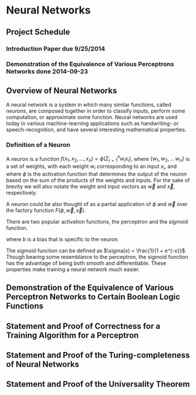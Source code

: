 #+TITLE:
#+LATEX_HEADER: \usepackage{fancyhdr}
#+LATEX_HEADER: \usepackage{amsmath}
# #+LATEX_HEADER: \usepackage{indentfirst}
#+OPTIONS: toc:nil
#+BIND: org-export-latex-title-command ""
#+LATEX: \setcounter{secnumdepth}{-1}
#+LATEX: \setlength{\parindent}{0in}
#+LATEX: \addtolength{\parskip}{\baselineskip}
#+LATEX: \hypersetup{hidelinks=true}

#+LATEX: \newcommand{\reals}{\mathbb{R}}
#+LATEX: \newcommand{\ints}{\mathbb{Z}}
#+LATEX: \newcommand{\rplus}{\mathbb{R^+}}
#+LATEX: \newcommand{\zplus}{\mathbb{Z^+}}
#+LATEX: \newcommand{\naturals}{\mathbb{N}}
#+LATEX: \newcommand{\rats}{\mathbb{Q}}
#+LATEX: \newcommand{\cees}{\mathbb{C}}

#+LATEX: \widowpenalty=300
#+LATEX: \clubpenalty=300
#+LATEX: \setlength{\parskip}{3ex plus 2ex minus 2ex}

# Setting up SLIME:
# Open up the org file.
# M-x slime-mode
# Go to sbcl and eval (swank:create-server)
# M-x slime
# Use C-x C-e to eval, as Org takes most of the keybindings

* Neural Networks
#+LATEX: \pagestyle{fancy}
#+LATEX: \fancyhead{}
#+LATEX: \rhead{\textit{Aaron Decker, \today}}
#+LATEX: \lhead{\textit{Math Seminar}}
#+LATEX: \small

** Project Schedule
*** Introduction Paper due 9/25/2014
*** Demonstration of the Equivalence of Various Perceptrons Networks done 2014-09-23

** Overview of Neural Networks
A neural network is a system in which many similar functions, called /neurons/, are composed together in order to classify inputs, perform some computation,
or approximate some function.
Neural networks are used today in various machine-learning applications such as handwriting- or speech-recognition, and have several interesting mathematical properties.

*** Definition of a Neuron
# See Figure 1.4, page 8, of "Neural Networks A Comprehensive Foundation" by Simon Haykin.
A neuron is a function $f(x_1, x_2, \ldots, x_n) = \phi( \Sigma_{i=1}^n w_ix_i )$, where $\{w_1, w_2, \ldots\, w_n\}$ is a set of weights,
with each weight $w_i$ corresponding to an input $x_i$, and where $\phi$ is the activation function that determines the output of the neuron based
on the sum of the products of the weights and inputs. For the sake of brevity we will also notate the weight and input vectors as $\vec{w}$ and $\vec{x}$, respectively.

A neuron could be also thought of as a partial application of $\phi$ and $\vec{w}$ over the factory function $F( \phi, \vec{w}, \vec{x} )$.

There are two popular activation functions, the perceptron and the sigmoid function.
#+latex: The perceptron can be defined as the function $\phi_P(x) = \left\{ \begin{array}{lr} 0 & : x + b \leq 0 \\ 1 & : x + b > 0 \end{array} \right.$,
where $b$ is a bias that is specific to the neuron.

The sigmoid function can be defined as $\sigma(x) = \frac{1}{1 + e^{-x}}$.
Though bearing some resemblance to the perceptron, the sigmoid function has the advantage of being both smooth and differentiable.
These properties make training a neural network much easier.

** Demonstration of the Equivalence of Various Perceptron Networks to Certain Boolean Logic Functions

** Statement and Proof of Correctness for a Training Algorithm for a Perceptron

** Statement and Proof of the Turing-completeness of Neural Networks

** Statement and Proof of the Universality Theorem
